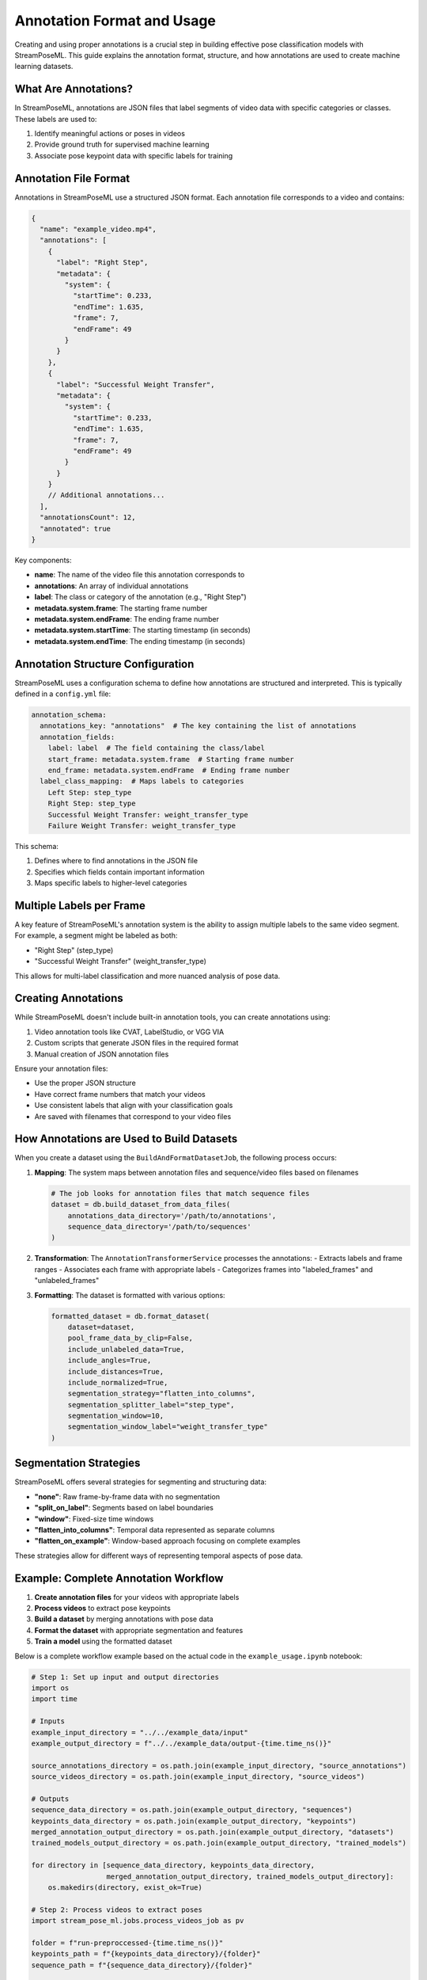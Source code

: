 Annotation Format and Usage
========================

Creating and using proper annotations is a crucial step in building effective pose classification models with StreamPoseML. This guide explains the annotation format, structure, and how annotations are used to create machine learning datasets.

What Are Annotations?
-------------------

In StreamPoseML, annotations are JSON files that label segments of video data with specific categories or classes. These labels are used to:

1. Identify meaningful actions or poses in videos
2. Provide ground truth for supervised machine learning
3. Associate pose keypoint data with specific labels for training

Annotation File Format
--------------------

Annotations in StreamPoseML use a structured JSON format. Each annotation file corresponds to a video and contains:

.. code-block:: json

    {
      "name": "example_video.mp4",
      "annotations": [
        {
          "label": "Right Step",
          "metadata": {
            "system": {
              "startTime": 0.233,
              "endTime": 1.635,
              "frame": 7,
              "endFrame": 49
            }
          }
        },
        {
          "label": "Successful Weight Transfer",
          "metadata": {
            "system": {
              "startTime": 0.233,
              "endTime": 1.635,
              "frame": 7,
              "endFrame": 49
            }
          }
        }
        // Additional annotations...
      ],
      "annotationsCount": 12,
      "annotated": true
    }

Key components:

- **name**: The name of the video file this annotation corresponds to
- **annotations**: An array of individual annotations
- **label**: The class or category of the annotation (e.g., "Right Step")
- **metadata.system.frame**: The starting frame number
- **metadata.system.endFrame**: The ending frame number
- **metadata.system.startTime**: The starting timestamp (in seconds)
- **metadata.system.endTime**: The ending timestamp (in seconds)

Annotation Structure Configuration
--------------------------------

StreamPoseML uses a configuration schema to define how annotations are structured and interpreted. This is typically defined in a ``config.yml`` file:

.. code-block:: yaml

    annotation_schema:
      annotations_key: "annotations"  # The key containing the list of annotations
      annotation_fields:
        label: label  # The field containing the class/label
        start_frame: metadata.system.frame  # Starting frame number
        end_frame: metadata.system.endFrame  # Ending frame number
      label_class_mapping:  # Maps labels to categories
        Left Step: step_type
        Right Step: step_type
        Successful Weight Transfer: weight_transfer_type
        Failure Weight Transfer: weight_transfer_type

This schema:

1. Defines where to find annotations in the JSON file
2. Specifies which fields contain important information
3. Maps specific labels to higher-level categories

Multiple Labels per Frame
-----------------------

A key feature of StreamPoseML's annotation system is the ability to assign multiple labels to the same video segment. For example, a segment might be labeled as both:

- "Right Step" (step_type)
- "Successful Weight Transfer" (weight_transfer_type)

This allows for multi-label classification and more nuanced analysis of pose data.

Creating Annotations
------------------

While StreamPoseML doesn't include built-in annotation tools, you can create annotations using:

1. Video annotation tools like CVAT, LabelStudio, or VGG VIA
2. Custom scripts that generate JSON files in the required format
3. Manual creation of JSON annotation files

Ensure your annotation files:

- Use the proper JSON structure
- Have correct frame numbers that match your videos
- Use consistent labels that align with your classification goals
- Are saved with filenames that correspond to your video files

How Annotations are Used to Build Datasets
----------------------------------------

When you create a dataset using the ``BuildAndFormatDatasetJob``, the following process occurs:

1. **Mapping**: The system maps between annotation files and sequence/video files based on filenames

   .. code-block:: python

      # The job looks for annotation files that match sequence files
      dataset = db.build_dataset_from_data_files(
          annotations_data_directory='/path/to/annotations',
          sequence_data_directory='/path/to/sequences'
      )

2. **Transformation**: The ``AnnotationTransformerService`` processes the annotations:
   - Extracts labels and frame ranges
   - Associates each frame with appropriate labels
   - Categorizes frames into "labeled_frames" and "unlabeled_frames"

3. **Formatting**: The dataset is formatted with various options:

   .. code-block:: python

      formatted_dataset = db.format_dataset(
          dataset=dataset,
          pool_frame_data_by_clip=False,
          include_unlabeled_data=True,
          include_angles=True,
          include_distances=True,
          include_normalized=True,
          segmentation_strategy="flatten_into_columns",
          segmentation_splitter_label="step_type",
          segmentation_window=10,
          segmentation_window_label="weight_transfer_type"
      )

Segmentation Strategies
---------------------

StreamPoseML offers several strategies for segmenting and structuring data:

- **"none"**: Raw frame-by-frame data with no segmentation
- **"split_on_label"**: Segments based on label boundaries
- **"window"**: Fixed-size time windows
- **"flatten_into_columns"**: Temporal data represented as separate columns
- **"flatten_on_example"**: Window-based approach focusing on complete examples

These strategies allow for different ways of representing temporal aspects of pose data.

Example: Complete Annotation Workflow
-----------------------------------

1. **Create annotation files** for your videos with appropriate labels
2. **Process videos** to extract pose keypoints
3. **Build a dataset** by merging annotations with pose data
4. **Format the dataset** with appropriate segmentation and features
5. **Train a model** using the formatted dataset

Below is a complete workflow example based on the actual code in the ``example_usage.ipynb`` notebook:

.. code-block:: python

   # Step 1: Set up input and output directories
   import os
   import time
   
   # Inputs
   example_input_directory = "../../example_data/input"
   example_output_directory = f"../../example_data/output-{time.time_ns()}"
   
   source_annotations_directory = os.path.join(example_input_directory, "source_annotations")
   source_videos_directory = os.path.join(example_input_directory, "source_videos")
   
   # Outputs
   sequence_data_directory = os.path.join(example_output_directory, "sequences")
   keypoints_data_directory = os.path.join(example_output_directory, "keypoints")
   merged_annotation_output_directory = os.path.join(example_output_directory, "datasets")
   trained_models_output_directory = os.path.join(example_output_directory, "trained_models")
   
   for directory in [sequence_data_directory, keypoints_data_directory, 
                     merged_annotation_output_directory, trained_models_output_directory]:
       os.makedirs(directory, exist_ok=True)
   
   # Step 2: Process videos to extract poses
   import stream_pose_ml.jobs.process_videos_job as pv
   
   folder = f"run-preproccessed-{time.time_ns()}"  
   keypoints_path = f"{keypoints_data_directory}/{folder}"
   sequence_path = f"{sequence_data_directory}/{folder}"
   
   data = pv.ProcessVideosJob().process_videos(
       src_videos_path=source_videos_directory,
       output_keypoints_data_path=keypoints_path,
       output_sequence_data_path=sequence_path,
       write_keypoints_to_file=True,
       write_serialized_sequence_to_file=True,
       limit=None,
       configuration={},
       preprocess_video=True,
       return_output=False
   )
   
   # Step 3: Build dataset from annotations and sequences
   import stream_pose_ml.jobs.build_and_format_dataset_job as data_builder
   
   db = data_builder.BuildAndFormatDatasetJob()
   dataset_file_name = "preprocessed_flatten_on_example_10_frames"
   
   dataset = db.build_dataset_from_data_files(
       annotations_data_directory=source_annotations_directory,
       sequence_data_directory=sequence_data_directory,
       limit=None,
   )
   
   # Step 4: Format dataset with desired features
   formatted_dataset = db.format_dataset(
       dataset=dataset,
       pool_frame_data_by_clip=False,
       decimal_precision=4,
       include_unlabeled_data=True,
       include_angles=True,
       include_distances=True,
       include_normalized=True,
       segmentation_strategy="flatten_into_columns",
       segmentation_splitter_label="step_type",
       segmentation_window=10,
       segmentation_window_label="weight_transfer_type",
   )
   
   # Step 5: Write dataset to CSV
   db.write_dataset_to_csv(
       csv_location=merged_annotation_output_directory,
       formatted_dataset=formatted_dataset,
       filename=dataset_file_name
   )
   
   # Step 6: Train a model using the dataset
   from stream_pose_ml.learning import model_builder as mb
   
   # Mapping string categories to numerical values
   value_map = {
       "weight_transfer_type": {
           "Failure Weight Transfer": 0,
           "Successful Weight Transfer": 1,
       },
       "step_type": {
           "Left Step": 0,
           "Right Step": 1,
       },
   }
   # Columns to drop from training
   drop_list = ["video_id", "step_frame_id", "frame_number", "step_type"]
   
   model_builder = mb.ModelBuilder()
   
   model_builder.load_and_prep_dataset_from_csv(
       path=os.path.join(merged_annotation_output_directory, f"{dataset_file_name}.csv"),
       target="weight_transfer_type",
       value_map=value_map,
       column_whitelist=[],
       drop_list=drop_list,
   )
   
   model_builder.set_train_test_split(
       balance_off_target=True,
       upsample_minority=True,
       downsample_majority=False,
       use_SMOTE=False,
       random_state=40002,
   )
   
   # Train a gradient boost model
   model_builder.train_gradient_boost()
   model_builder.evaluate_model()
   
   # Save the model for use in the Web Application
   notes = """Gradient Boost classifier trained on dataset with 10 frame window"""
   model_builder.save_model_and_datasets(
       notes=notes, 
       model_type="gradient-boost", 
       model_path=trained_models_output_directory
   )

Tips for Effective Annotations
----------------------------

1. **Consistency**: Use consistent labels across all videos
2. **Precision**: Ensure accurate frame boundaries for actions
3. **Coverage**: Annotate a diverse range of examples
4. **Balance**: Try to include balanced examples of each class
5. **Verification**: Double-check annotations for accuracy before training

Annotations are the foundation of supervised learning in StreamPoseML. Well-prepared annotations lead to more accurate and effective pose classification models.